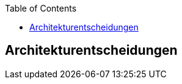 :jbake-title: Architekturentscheidungen
:jbake-type: page_toc
:jbake-status: published
:jbake-menu: arc42
:jbake-order: 9
:filename: \chapters\09_architecture_decisions.adoc
ifndef::imagesdir[:imagesdir: ../../images]

:toc:



[[section-design-decisions]]
== Architekturentscheidungen


